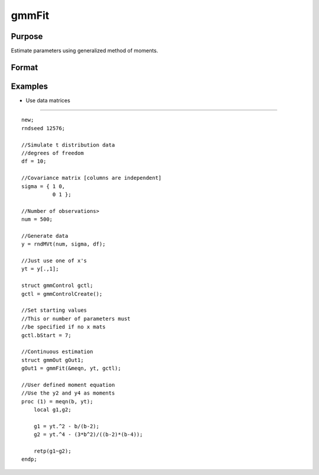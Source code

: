 
gmmFit
==============================================

Purpose
----------------

Estimate parameters using generalized method of moments.

Format
----------------
.. function:: gmmFit(&fct, y, ..., gCtl )

    :param fct: Pointer to user specified moment equation function `fct'.  The function must have the parameter vector to be estimated as the first input and a data matrix as the second input.The data matrix y and all optional arguments are passed, untouched, directly to the moment function. The function fct  should return the desired moments for the GMM objective function and should take the form:
        m = fct(b, y, ...);
    :type fct: TODO

    :param y: independent data vector.
    :type y: N x 1 matrix

    :param ...: Optional inputs.
        These arguments are passed untouched to the user-provided moment function by gmmFit.
    :type ...: TODO

    :param gCtl: an instance of an gmmControl structure. The following members of gCtl are referenced within the gmmFit routine:
    :type gCtl: TODO

    .. csv-table::
        :widths: auto

        "gCtl.bStart", "column vector of parameter starting values. For all methods except continuous updating GMM default = 0.1. For continuous updating GMM default equals estimation from onestep GMM. Must be specified if data matrix syntax is used and gctl.numParms is not specified. For estimation stability it is highly recommended to speficy starting parameters."
        "gCtl.method", "string, GMM method to be used. Default = "twostep"."
        "", ""onestep"", "One-step GMM"
        "", ""twostep"", "Two-step GMM"
        "", ""iterative"", "Iterative GMM"
        "", ""CU"", "Continuous updating GMM"
        "gCtl.vceType", "string, variance-covariance matrix type. Default = "robust"."
        "", ""unadj"", "Unadjusted, non-robust SE. This option is only available if the formula string syntax is used. It assumes a moment function of the form m = f(Z,u) or  m = f(X,u). The "unadj" vce is given by :math:`\sigma_{u}^2 (x'(z(z'z)^{-1}z)x)^{-1}`."
        "", ""robust"", "Heteroscedastic robust SE."
        "", ""hac"", "Heteroscedastic-autocorrelation robust SE."
        "gCtl.wType", "string, type of weight matrix used. Ignored for one-step case. Default = "robust"."
        "", ""unadj"", "Unadjusted, non-robust SE. This option is only available if the formula string syntax is used."
        "", ""robust"", "Heteroscedastic robust SE."
        "", ""hac"", "Heteroscedastic-autocorrelation robust SE."
        "gCtl.hacKernel", "string, type of kernel used for estimation of HAC robust weight matrix and/or variance-covariance matrix. Ignored if not using "hac" weight matrix and/or variance-covariance matrix. Bandwidth is determined using the Newey-West optimal lag length selection method. Default = "bartlett"."
        "", ""bartlett"", "Bartlett kernel."
        "", ""parzen"", "Parzen kernel."
        "", ""quad"", "Quadraticspectral kernel."
        "gCtl.wInitMat", "data matrix, initial weight matrix to be used. If specified the matrix is used as initial weighting matrix and overrides specification of gCtl.wInit."
        "gCtl.wInit", "string or data matrix, type of initial weight matrix used.If data matrix, the specified matrix is used as initial weighting matrix. Default = "identity"."
        "", ""identity"", "Identity matrix."
        "", ""unadj"", "Weight matrix :math:`\frac{1}{n}*inv(Z'Z)`. Assumes moments are i.i.d. This option is only available if the formula string syntax is used."
        "gCtl.gIter", "instance of gmmIterative structure. This structure houses the tolerances for convergence for iterative GMM. Ignored if iterative GMM is not specified. The members include:"
        "", "gCtl.gIter.maxIter", "scalar, maximum number of iterations."
        "", "gCtl.gIter.parmTol", "scalar, tolerance level for convergence based on parameter estimates. Default = 1e-5."
        "", "gCtl.gIter.wTol", "scalar, tolerance level for convergence based on weight matrix estimates. Default = 1e-5."
        "gCtl.noconstant", "scalar, specified to indicate if constant is included in model.Only valid if data vector input method is used. Set to 1 to exclude constant from model. Constant is always first parameter in parameter vector. Default = 0 [constant included].For dataset and string formula method to remove constant from model specify "-1" as first dependent variable:E.g. : "y ~ -1 + X1 + X2""
        "gCtl.varNames", "string array, dependent variable names. Only used for						data vector input case. Default = 'X1', 'X2', ..."
        "gCtl.instNames", "string array, instrumental variable names. Only used for				data vector input case. Default = 'Z1', 'Z2', ..."
        "gCtl.numParms", "scalar, number of parameters estimated in model. Must be specified if data matrix syntax is used and gCtl.bStart is not specified."
        "gctl.A", "MxK matrix, linear equality  constraint coefficients:  gctl.A * p =  gctl.B where p is a vector of the parameters."
        "gctl.B", "Mx1 vector, linear equality  constraint constants: gctl.A *  p = gctl.B where p is a vector of the parameters."
        "gctl.C", "MxK matrix, linear inequality constraint coefficients:  gctl.C *  p >=gctl.D where p is a vector of the parameters."
        "gctl.D", "Mx1 vector, linear  inequality constraint constants:  gctl.C * p>=gctl.D where  p is a vector of the parameters."
        "gctl.bounds", "1x2 or Kx2  matrix, bounds on parameters. If 1x2 all  parameters have same bounds. Default = -1e256 1e256 ."

    :returns: gOut (*TODO*), an instance of an arimaOut structure containing the following members:

    .. csv-table::
        :widths: auto

        "gOut.parEst", "column vector of final estimates. Constant, if included in model, is the first element."
        "gOut.wFinal", "matrix, final weighting matrix."
        "gOut.covPar", "matrix, estimated variance-covariance matrix."
        "gOut.fct", "vector, mean value of the moment equations."
        "gOut.hessian", "matrix, Hessian of mean of moment equation wrt parameters."
        "gOut.gradient", "matrix, Gradient of mean of moment equation wrt parameters."
        "gOut.numParms", "scalar, number of parameters estimated in model."
        "gOut.numMoments", "scalar, number of moments."
        "gOut.numObs", "scalar, number of observations."
        "gOut.numInstruments", "scalar, number of instruments."
        "gOut.JStat", "scalar, Hansen statistic of overidentification."
        "gOut.df", "scalar, degrees of freedom."

Examples
----------------

- Use data matrices
+++++++++++++++++++

::

    new;
    rndseed 12576;
    
    //Simulate t distribution data
    //degrees of freedom
    df = 10;
    
    //Covariance matrix [columns are independent]
    sigma = { 1 0,
              0 1 };
    
    //Number of observations>
    num = 500;
    
    //Generate data
    y = rndMVt(num, sigma, df);
    
    //Just use one of x's
    yt = y[.,1];
    
    struct gmmControl gctl;
    gctl = gmmControlCreate();
    
    //Set starting values
    //This or number of parameters must 
    //be specified if no x mats
    gctl.bStart = 7;
    
    //Continuous estimation
    struct gmmOut gOut1;
    gOut1 = gmmFit(&meqn, yt, gctl);
    
    //User defined moment equation
    //Use the y2 and y4 as moments
    proc (1) = meqn(b, yt);
        local g1,g2;
    
        g1 = yt.^2 - b/(b-2);
        g2 = yt.^4 - (3*b^2)/((b-2)*(b-4));
        
        retp(g1~g2);
    endp;

.. seealso:: Functions :func:`gmmFitControlCreate`, :func:`gmmFitIV`
